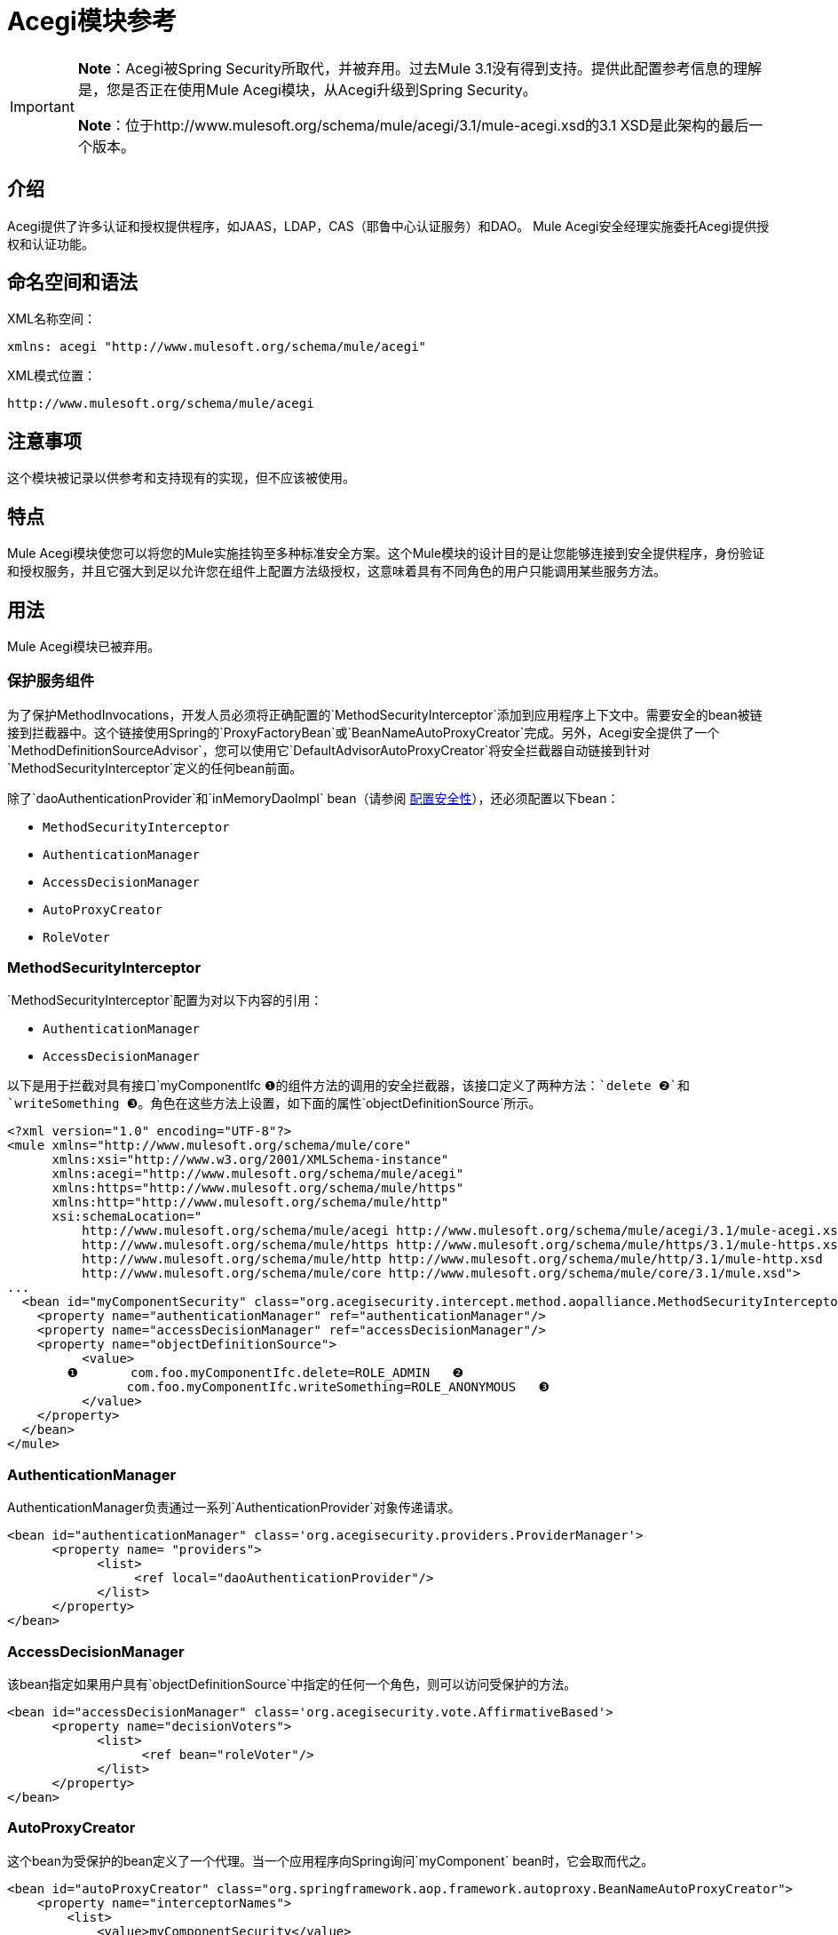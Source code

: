 =  Acegi模块参考

[IMPORTANT]
====
*Note*：Acegi被Spring Security所取代，并被弃用。过去Mule 3.1没有得到支持。提供此配置参考信息的理解是，您是否正在使用Mule Acegi模块，从Acegi升级到Spring Security。

*Note*：位于http://www.mulesoft.org/schema/mule/acegi/3.1/mule-acegi.xsd的3.1 XSD是此架构的最后一个版本。
====

== 介绍

Acegi提供了许多认证和授权提供程序，如JAAS，LDAP，CAS（耶鲁中心认证服务）和DAO。 Mule Acegi安全经理实施委托Acegi提供授权和认证功能。

== 命名空间和语法

XML名称空间：

[source, xml]
----
xmlns: acegi "http://www.mulesoft.org/schema/mule/acegi"
----

XML模式位置：

[source]
----
http://www.mulesoft.org/schema/mule/acegi
----

== 注意事项

这个模块被记录以供参考和支持现有的实现，但不应该被使用。

== 特点

Mule Acegi模块使您可以将您的Mule实施挂钩至多种标准安全方案。这个Mule模块的设计目的是让您能够连接到安全提供程序，身份验证和授权服务，并且它强大到足以允许您在组件上配置方法级授权，这意味着具有不同角色的用户只能调用某些服务方法。

== 用法

Mule Acegi模块已被弃用。

=== 保护服务组件

为了保护MethodInvocations，开发人员必须将正确配置的`MethodSecurityInterceptor`添加到应用程序上下文中。需要安全的bean被链接到拦截器中。这个链接使用Spring的`ProxyFactoryBean`或`BeanNameAutoProxyCreator`完成。另外，Acegi安全提供了一个`MethodDefinitionSourceAdvisor`，您可以使用它`DefaultAdvisorAutoProxyCreator`将安全拦截器自动链接到针对`MethodSecurityInterceptor`定义的任何bean前面。

除了`daoAuthenticationProvider`和`inMemoryDaoImpl` bean（请参阅 link:/mule-user-guide/v/3.2/configuring-security[配置安全性]），还必须配置以下bean：

*  `MethodSecurityInterceptor`
*  `AuthenticationManager`
*  `AccessDecisionManager`
*  `AutoProxyCreator`
*  `RoleVoter`

===  MethodSecurityInterceptor

`MethodSecurityInterceptor`配置为对以下内容的引用：

*  `AuthenticationManager`
*  `AccessDecisionManager`

以下是用于拦截对具有接口`myComponentIfc ❶`的组件方法的调用的安全拦截器，该接口定义了两种方法：`delete ❷`和`writeSomething ❸`。角色在这些方法上设置，如下面的属性`objectDefinitionSource`所示。

[source, xml, linenums]
----
<?xml version="1.0" encoding="UTF-8"?>
<mule xmlns="http://www.mulesoft.org/schema/mule/core"
      xmlns:xsi="http://www.w3.org/2001/XMLSchema-instance"
      xmlns:acegi="http://www.mulesoft.org/schema/mule/acegi"
      xmlns:https="http://www.mulesoft.org/schema/mule/https"
      xmlns:http="http://www.mulesoft.org/schema/mule/http"
      xsi:schemaLocation="
          http://www.mulesoft.org/schema/mule/acegi http://www.mulesoft.org/schema/mule/acegi/3.1/mule-acegi.xsd
          http://www.mulesoft.org/schema/mule/https http://www.mulesoft.org/schema/mule/https/3.1/mule-https.xsd
          http://www.mulesoft.org/schema/mule/http http://www.mulesoft.org/schema/mule/http/3.1/mule-http.xsd
          http://www.mulesoft.org/schema/mule/core http://www.mulesoft.org/schema/mule/core/3.1/mule.xsd">
...
  <bean id="myComponentSecurity" class="org.acegisecurity.intercept.method.aopalliance.MethodSecurityInterceptor">
    <property name="authenticationManager" ref="authenticationManager"/>
    <property name="accessDecisionManager" ref="accessDecisionManager"/>
    <property name="objectDefinitionSource">
          <value>
        ❶       com.foo.myComponentIfc.delete=ROLE_ADMIN   ❷
                com.foo.myComponentIfc.writeSomething=ROLE_ANONYMOUS   ❸
          </value>
    </property>
  </bean>
</mule>
----

===  AuthenticationManager

AuthenticationManager负责通过一系列`AuthenticationProvider`对象传递请求。

[source, xml, linenums]
----
<bean id="authenticationManager" class='org.acegisecurity.providers.ProviderManager'>
      <property name= "providers">
            <list>
                 <ref local="daoAuthenticationProvider"/>
            </list>
      </property>
</bean>
----

===  AccessDecisionManager

该bean指定如果用户具有`objectDefinitionSource`中指定的任何一个角色，则可以访问受保护的方法。

[source, xml, linenums]
----
<bean id="accessDecisionManager" class='org.acegisecurity.vote.AffirmativeBased'>
      <property name="decisionVoters">
            <list>
                  <ref bean="roleVoter"/>
            </list>
      </property>
</bean>
----

===  AutoProxyCreator

这个bean为受保护的bean定义了一个代理。当一个应用程序向Spring询问`myComponent` bean时，它会取而代之。

[source, xml, linenums]
----
<bean id="autoProxyCreator" class="org.springframework.aop.framework.autoproxy.BeanNameAutoProxyCreator">
    <property name="interceptorNames">
        <list>
            <value>myComponentSecurity</value>
        </list>
    </property>
    <property name="beanNames">
        <list>
            <value>myComponent</value>
        </list>
    </property>
    <property name='proxyTargetClass' value="true"/>
</bean>
----

使用`BeanNameAutoProxyCreator`为安全性创建所需的代理时，配置必须包含设置为`true`的属性`proxyTargetClass`。否则，传递给`MethodSecurityInterceptor.invoke`的方法是代理的调用者，而不是代理的目标。

===  RoleVoter

如果`ConfigAttribute`以`ROLE_`开头，则`RoleVoter`类将投票。 `RoleVoter`在比较以及`ROLE_`前缀时区分大小写。

* 如果`GrantedAuthority`返回字符串表示形式（通过`getAuthority()`方法），它将投票授予访问权限，该表达式完全等于一个或多个`ConfigAttributes`，以{ {4}}。
* 如果任何以`ROLE_`开头的`ConfigAttribute`都没有完全匹配，`RoleVoter`将投票拒绝访问。
* 如果`ConfigAttribute`没有以`ROLE_`开头，则投票者将弃权。

[source, xml]
----
<bean id="roleVoter" class="org.acegisecurity.vote.RoleVoter"/>
----

=== 设置安全提供程序的安全属性

您可以在`securityProperties`地图中向安全提供商添加任何其他属性。例如，可以使用此映射将Aegi的默认安全策略更改为以下之一：

*  `MODE_THREADLOCAL`，它允许在当前线程上设置身份验证（这是Acegi使用的默认策略）
*  `MODE_INHERITABLETHREADLOCAL`，它允许从父线程继承身份验证。
*  `MORE_GLOBAL`，它允许在所有线程上设置身份验证。

== 保护异步系统中的组件

Acegi安全策略对于异步系统特别有用，因为我们必须在安全提供程序上添加一个属性，以便在多个线程上设置身份验证。

在这种情况下，我们将使用`MODE_GLOBAL`，如下例所示：

[source, xml, linenums]
----
<acegi:security-manager>
    <acegi:delegate-security-provider name="memory-dao" delegate-ref="daoAuthenticationProvider">
        <acegi:security-property name="securityMode" value="MODE_GLOBAL"/>
    </acegi:delegate-security-provider>
</acegi:security-manager>
----

=== 配置参考

==  Acegi模块

Acegi提供了许多认证和授权提供，如JAAS，LDAP，CAS（耶鲁中心认证服务）和DAO。 Mule Acegi安全管理器实现委托Acegi提供授权和认证功能。

=== 安全经理

。<security-manager...>的子元素
[%header%autowidth.spread]
|===
| {名称{1}}基数 |说明
|委托安全提供者 | 0..1  |一个基于Acegi的安全提供者，将授权委托给其他提供者。
|===

=== 委派安全提供者

一家基于Acegi的安全提供商，将授权委托给其他提供商。

。<delegate-security-provider...>的属性
[%header%autowidth.spread]
|===
| {名称{1}}输入 |必 |缺省 |说明
|委托-REF  | {串{2}}是 |  |
|===

。<delegate-security-provider...>的子元素
[%header%autowidth.spread]
|===
| {名称{1}}基数 |说明
|安全属性 | 0 .. *  |
|===

===  HTTP安全筛选器

这似乎通过标准HTTP标头中的信息来验证用户。

。<http-security-filter...>的属性
[%header%autowidth.spread]
|===
| {名称{1}}输入 |必 |缺省 |说明
| {境界{1}} {串{2}}是 |  |
| securityProviders  |字符串 |否 |  |用于认证的代理安全提供程序。如果您在配置中定义了多个安全管理器，请使用此元素。
|===

== 架构

* 架构：http://www.mulesoft.org/schema/mule/acegi/3.1/mule-acegi.xsd

== 的Maven

Acegi模块可以包含以下依赖项：

[source, xml, linenums]
----
<dependency>
  <groupId>org.mule.modules</groupId>
  <artifactId>mule-module-acegi</artifactId>
</dependency>
----

== 扩展此模块或传输

不适用。

== 最佳实践

见下面的注释。

== 注意事项

[IMPORTANT]
*Note*：Acegi被Spring Security所取代，并被弃用。它不支持过去3.1版本的Mule。提供此配置参考信息的理解是，如果您正在使用Mule Acegi模块，请从Acegi升级到Spring Security。
